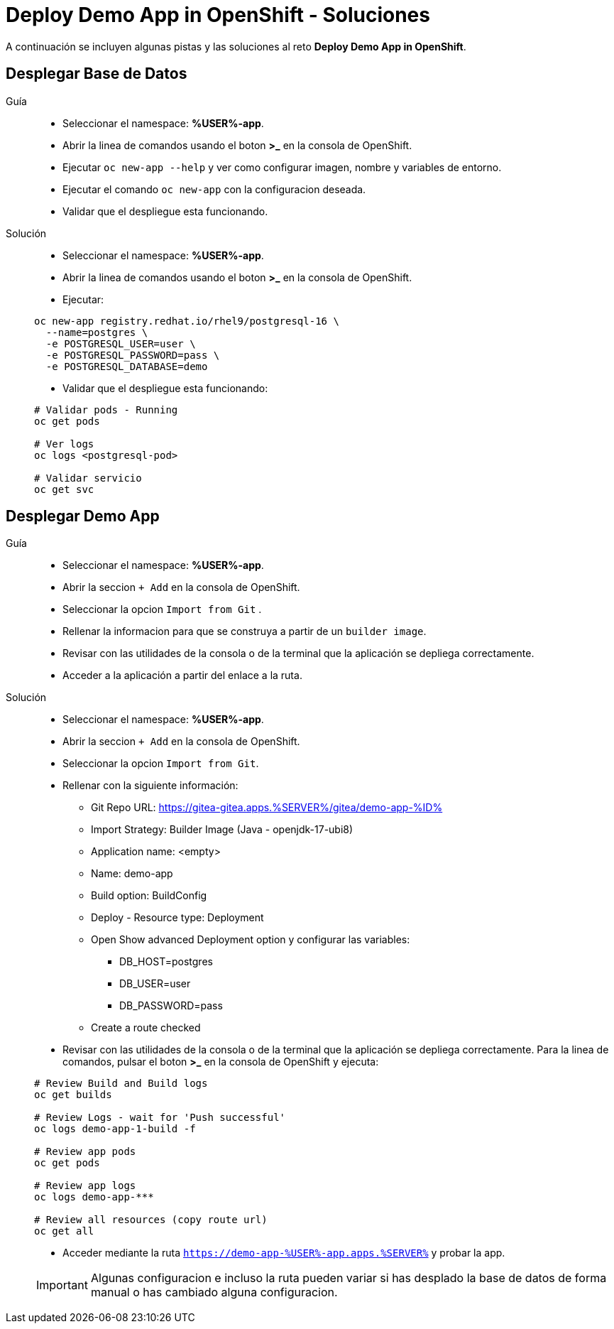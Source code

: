 = Deploy Demo App in OpenShift - *Soluciones*

A continuación se incluyen algunas pistas y las soluciones al reto *Deploy Demo App in OpenShift*.

== Desplegar Base de Datos

[tabs, subs="attributes+,+macros"]	
====	
Guía::	
+	
--	
* Seleccionar el namespace: **%USER%-app**.
* Abrir la linea de comandos usando el boton **>_** en la consola de OpenShift.
* Ejecutar ``oc new-app --help`` y ver como configurar imagen, nombre y variables de entorno.
* Ejecutar el comando ``oc new-app`` con la configuracion deseada.
* Validar que el despliegue esta funcionando.

--	
Solución::	
+	
--	
* Seleccionar el namespace: **%USER%-app**.
* Abrir la linea de comandos usando el boton **>_** en la consola de OpenShift.
* Ejecutar:

[.console-input]
[source,bash,subs="attributes+,+macros"]	
----	
oc new-app registry.redhat.io/rhel9/postgresql-16 \
  --name=postgres \
  -e POSTGRESQL_USER=user \
  -e POSTGRESQL_PASSWORD=pass \
  -e POSTGRESQL_DATABASE=demo
----	
* Validar que el despliegue esta funcionando:

[.console-input]
[source,bash,subs="attributes+,+macros"]	
----	
# Validar pods - Running
oc get pods

# Ver logs
oc logs <postgresql-pod>

# Validar servicio
oc get svc
----	
====

== Desplegar Demo App

[tabs, subs="attributes+,+macros"]	
====	
Guía::	
+	
--	
* Seleccionar el namespace: **%USER%-app**.
* Abrir la seccion ``+ Add`` en la consola de OpenShift.
* Seleccionar la opcion ``Import from Git`` .
* Rellenar la informacion para que se construya a partir de un ``builder image``.
* Revisar con las utilidades de la consola o de la terminal que la aplicación se depliega correctamente.
* Acceder a la aplicación a partir del enlace a la ruta.

--	
Solución::	
+	
--	
* Seleccionar el namespace: **%USER%-app**.
* Abrir la seccion ``+ Add`` en la consola de OpenShift.
* Seleccionar la opcion ``Import from Git``.
* Rellenar con la siguiente información:
** Git Repo URL: https://gitea-gitea.apps.%SERVER%/gitea/demo-app-%ID%
** Import Strategy: Builder Image (Java - openjdk-17-ubi8)
** Application name: <empty>
** Name: demo-app
** Build option: BuildConfig
** Deploy - Resource type: Deployment
** Open Show advanced Deployment option y configurar las variables:
*** DB_HOST=postgres
*** DB_USER=user
*** DB_PASSWORD=pass
** Create a route checked
* Revisar con las utilidades de la consola o de la terminal que la aplicación se depliega correctamente. Para la linea de comandos, pulsar el boton **>_** en la consola de OpenShift y ejecuta:

[.console-input]
[source,bash,subs="attributes+,+macros"]	
----	
# Review Build and Build logs
oc get builds

# Review Logs - wait for 'Push successful'
oc logs demo-app-1-build -f

# Review app pods
oc get pods

# Review app logs
oc logs demo-app-***

# Review all resources (copy route url)
oc get all
----	

* Acceder mediante la ruta ``https://demo-app-%USER%-app.apps.%SERVER%`` y probar la app.

IMPORTANT: Algunas configuracion e incluso la ruta pueden variar si has desplado la base de datos de forma manual o has cambiado alguna configuracion.

====
